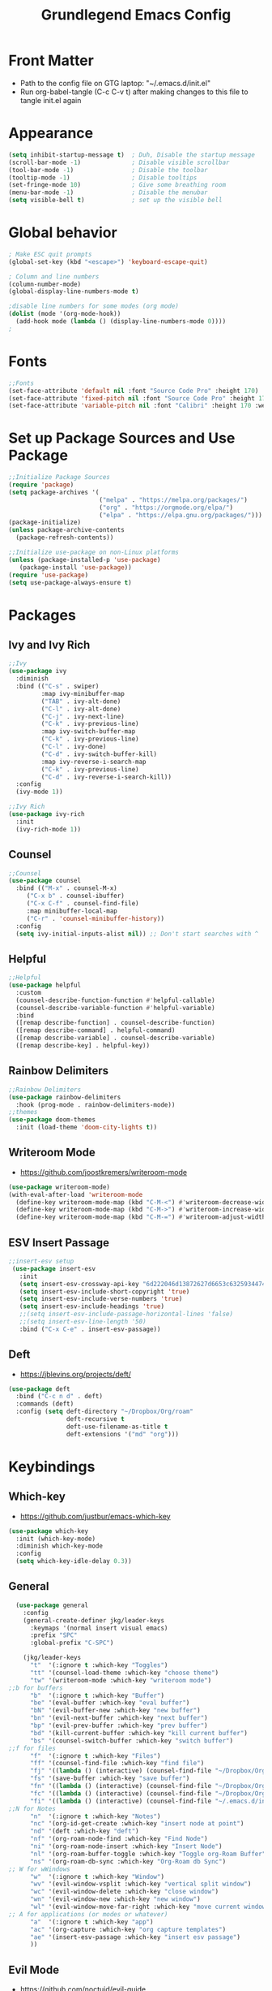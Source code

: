 #+title: Grundlegend Emacs Config
#+STARTUP: overview 
#+PROPERTY: header-args:emacs-lisp :tangle "~/.emacs.d/init.el"

* Front Matter
    - Path to the config file on GTG laptop:  "~/.emacs.d/init.el"
    - Run org-babel-tangle (C-c C-v t) after making changes to this file to tangle init.el again
* Appearance
#+begin_src emacs-lisp
(setq inhibit-startup-message t)  ; Duh, Disable the startup message
(scroll-bar-mode -1)              ; Disable visible scrollbar
(tool-bar-mode -1)                ; Disable the toolbar
(tooltip-mode -1)                 ; Disable tooltips
(set-fringe-mode 10)              ; Give some breathing room
(menu-bar-mode -1)                ; Disable the menubar
(setq visible-bell t)             ; set up the visible bell
#+end_src
* Global behavior
#+begin_src emacs-lisp
; Make ESC quit prompts
(global-set-key (kbd "<escape>") 'keyboard-escape-quit)

; Column and line numbers
(column-number-mode)
(global-display-line-numbers-mode t)

;disable line numbers for some modes (org mode)
(dolist (mode '(org-mode-hook))
  (add-hook mode (lambda () (display-line-numbers-mode 0))))
;
#+end_src
* Fonts
#+begin_src emacs-lisp
;;Fonts
(set-face-attribute 'default nil :font "Source Code Pro" :height 170)
(set-face-attribute 'fixed-pitch nil :font "Source Code Pro" :height 170)
(set-face-attribute 'variable-pitch nil :font "Calibri" :height 170 :weight 'regular)
#+end_src
* Set up Package Sources and Use Package
#+begin_src emacs-lisp
;;Initialize Package Sources
(require 'package)
(setq package-archives '(
                         ("melpa" . "https://melpa.org/packages/")
                         ("org" . "https://orgmode.org/elpa/")
                         ("elpa" . "https://elpa.gnu.org/packages/")))
(package-initialize)
(unless package-archive-contents
  (package-refresh-contents))

;;Initialize use-package on non-Linux platforms
(unless (package-installed-p 'use-package)
   (package-install 'use-package))
(require 'use-package)
(setq use-package-always-ensure t)
#+end_src
* Packages 
** Ivy and Ivy Rich
#+begin_src emacs-lisp
;;Ivy
(use-package ivy
  :diminish
  :bind (("C-s" . swiper)
         :map ivy-minibuffer-map
         ("TAB" . ivy-alt-done)	
         ("C-l" . ivy-alt-done)
         ("C-j" . ivy-next-line)
         ("C-k" . ivy-previous-line)
         :map ivy-switch-buffer-map
         ("C-k" . ivy-previous-line)
         ("C-l" . ivy-done)
         ("C-d" . ivy-switch-buffer-kill)
         :map ivy-reverse-i-search-map
         ("C-k" . ivy-previous-line)
         ("C-d" . ivy-reverse-i-search-kill))
  :config
  (ivy-mode 1))

;;Ivy Rich
(use-package ivy-rich
  :init
  (ivy-rich-mode 1))
#+end_src
** Counsel 
#+begin_src emacs-lisp
;;Counsel
(use-package counsel
  :bind (("M-x" . counsel-M-x)
	 ("C-x b" . counsel-ibuffer)
	 ("C-x C-f" . counsel-find-file)
	 :map minibuffer-local-map
	 ("C-r" . 'counsel-minibuffer-history))
  :config
  (setq ivy-initial-inputs-alist nil)) ;; Don't start searches with ^
#+end_src
** Helpful
#+begin_src emacs-lisp
;;Helpful
(use-package helpful
  :custom
  (counsel-describe-function-function #'helpful-callable)
  (counsel-describe-variable-function #'helpful-variable)
  :bind
  ([remap describe-function] . counsel-describe-function)
  ([remap describe-command] . helpful-command)
  ([remap describe-variable] . counsel-describe-variable)
  ([remap describe-key] . helpful-key))
#+end_src
** Rainbow Delimiters
#+begin_src emacs-lisp
;;Rainbow Delimiters
(use-package rainbow-delimiters
  :hook (prog-mode . rainbow-delimiters-mode))
;;themes
(use-package doom-themes
  :init (load-theme 'doom-city-lights t))
#+end_src
** Writeroom Mode 
- https://github.com/joostkremers/writeroom-mode
#+begin_src emacs-lisp
  (use-package writeroom-mode)
  (with-eval-after-load 'writeroom-mode
    (define-key writeroom-mode-map (kbd "C-M-<") #'writeroom-decrease-width)
    (define-key writeroom-mode-map (kbd "C-M->") #'writeroom-increase-width)
    (define-key writeroom-mode-map (kbd "C-M-=") #'writeroom-adjust-width))
#+end_src
** ESV Insert Passage
#+begin_src emacs-lisp
 ;;insert-esv setup
  (use-package insert-esv
    :init
    (setq insert-esv-crossway-api-key "6d222046d13872627d6653c6325934474dfbd46f")
    (setq insert-esv-include-short-copyright 'true)
    (setq insert-esv-include-verse-numbers 'true)
    (setq insert-esv-include-headings 'true)
    ;;(setq insert-esv-include-passage-horizontal-lines 'false)
    ;;(setq insert-esv-line-length '50)
    :bind ("C-x C-e" . insert-esv-passage))
#+end_src
** Deft
- https://jblevins.org/projects/deft/
#+begin_src emacs-lisp
    (use-package deft
      :bind ("C-c n d" . deft)
      :commands (deft)
      :config (setq deft-directory "~/Dropbox/Org/roam"
                    deft-recursive t
                    deft-use-filename-as-title t
                    deft-extensions '("md" "org")))
#+end_src
* Keybindings
** Which-key
- https://github.com/justbur/emacs-which-key
#+begin_src emacs-lisp
  (use-package which-key
    :init (which-key-mode)
    :diminish which-key-mode
    :config
    (setq which-key-idle-delay 0.3))
#+end_src
** General
#+begin_src emacs-lisp
    (use-package general
      :config
      (general-create-definer jkg/leader-keys
        :keymaps '(normal insert visual emacs)
        :prefix "SPC"
        :global-prefix "C-SPC")

      (jkg/leader-keys
        "t"  '(:ignore t :which-key "Toggles")
        "tt" '(counsel-load-theme :which-key "choose theme")
        "tw" '(writeroom-mode :which-key "writeroom mode")
  ;;b for buffers
        "b"  '(:ignore t :which-key "Buffer")
        "be" '(eval-buffer :which-key "eval buffer") 
        "bN" '(evil-buffer-new :which-key "new buffer")
        "bn" '(evil-next-buffer :which-key "next buffer")
        "bp" '(evil-prev-buffer :which-key "prev buffer")
        "bd" '(kill-current-buffer :which-key "kill current buffer")
        "bs" '(counsel-switch-buffer :which-key "switch buffer")
  ;;f for files
        "f"  '(:ignore t :which-key "Files")
        "ff" '(counsel-find-file :which-key "find file")
        "fj" '((lambda () (interactive) (counsel-find-file "~/Dropbox/Org/journal.org")) :which-key "journal")
        "fs" '(save-buffer :which-key "save buffer")
        "fn" '((lambda () (interactive) (counsel-find-file "~/Dropbox/Org/roam/")) :which-key "notes")
        "fc" '((lambda () (interactive) (counsel-find-file "~/Dropbox/Org/config.org")) :which-key "config.org")
        "fi" '((lambda () (interactive) (counsel-find-file "~/.emacs.d/init.el")) :which-key "init.el")
  ;;N for Notes
        "n"  '(:ignore t :which-key "Notes")
        "nc" '(org-id-get-create :which-key "insert node at point")
        "nd" '(deft :which-key "deft")
        "nf" '(org-roam-node-find :which-key "Find Node")
        "ni" '(org-roam-node-insert :which-key "Insert Node")
        "nl" '(org-roam-buffer-toggle :which-key "Toggle org-Roam Buffer")
        "ns" '(org-roam-db-sync :which-key "Org-Roam db Sync")
  ;; W for wWindows
        "w"  '(:ignore t :which-key "Window")
        "wv" '(evil-window-vsplit :which-key "vertical split window")
        "wc" '(evil-window-delete :which-key "close window")
        "wn" '(evil-window-new :which-key "new window")
        "wl" '(evil-window-move-far-right :which-key "move current window right")
  ;; A for applications (or modes or whatever)    
        "a"  '(:ignore t :which-key "app")
        "ac" '(org-capture :which-key "org capture templates")
        "ae" '(insert-esv-passage :which-key "insert esv passage")
        ))
#+end_src
** Evil Mode
- https://github.com/noctuid/evil-guide
- https://nathantypanski.com/blog/2014-08-03-a-vim-like-emacs-config.html

#+begin_src emacs-lisp
(use-package evil
  :init
  (setq evil-want-integration t)
  (setq evil-want-keybinding nil)
  (setq evil-want-C-u-scroll t)
  (setq evil-want-C-i-jump nil)
  :config
  (evil-mode 1)
  (define-key evil-insert-state-map (kbd "C-g") 'evil-normal-state)
  
  ;; Use visual line motions even outside of visual-line-mode buffers
  (evil-global-set-key 'motion "j" 'evil-next-visual-line)
  (evil-global-set-key 'motion "k" 'evil-previous-visual-line)

  (evil-set-initial-state 'messages-buffer-mode 'normal)
  (evil-set-initial-state 'dashboard-mode 'normal))

(use-package evil-collection
  :after evil
  :config
  (evil-collection-init))
#+end_src
* Org Mode
** Org Setup
#+begin_src emacs-lisp
  ;;org mode
  (use-package org
    :hook (org-mode . jkg/org-mode-setup)
    :config
    (setq org-ellipsis " ▾"
          org-hide-emphasis-markers t)

    (setq org-agenda-start-with-log-mode t)
    (setq org-log-done 'time)
    (setq org-log-into-drawer t)

    (setq org-agenda-files
          '("~/Dropbox/Org/agenda.org"))
    (setq org-refile-targets
          '(("archive.org" :maxlevel . 2)
            ("todo.org" :maxlevel . 2)))
    ;;save org buffers after refiling
    (advice-add 'org-refile :after 'org-save-all-org-buffers)

    (jkg/org-font-setup)
    ;; this if for the auto-tangle but it does not work
   ; (add-hook 'org-mode-hook (lambda () (add-hook 'after-save-hook #'jkg/org-babel-tangle-config)))
    )

  ;;Org Setup
  (defun jkg/org-mode-setup ()
    (org-indent-mode)
    (variable-pitch-mode 1)
    (visual-line-mode 1))

  ;;Org Fonts Setup
  (defun jkg/org-font-setup ()
    ;; Replace list hyphen with dot
    (font-lock-add-keywords 'org-mode
                            '(("^ *\\([-]\\) "
                               (0 (prog1 () (compose-region (match-beginning 1) (match-end 1) "•"))))))

    ;; Set faces for heading levels
    (dolist (face '((org-level-1 . 1.2)
                    (org-level-2 . 1.1)
                    (org-level-3 . 1.05)
                    (org-level-4 . 1.0)
                    (org-level-5 . 1.1)
                    (org-level-6 . 1.1)
                    (org-level-7 . 1.1)
                    (org-level-8 . 1.1)))
      (set-face-attribute (car face) nil :font "Calibri" :weight 'regular :height (cdr face)))

    ;; Ensure that anything that should be fixed-pitch in Org files appears that way
    (set-face-attribute 'org-block nil :foreground nil :inherit 'fixed-pitch)
    (set-face-attribute 'org-code nil   :inherit '(shadow fixed-pitch))
    (set-face-attribute 'org-table nil   :inherit '(shadow fixed-pitch))
    (set-face-attribute 'org-verbatim nil :inherit '(shadow fixed-pitch))
    (set-face-attribute 'org-special-keyword nil :inherit '(font-lock-comment-face fixed-pitch))
    (set-face-attribute 'org-meta-line nil :inherit '(font-lock-comment-face fixed-pitch))
    (set-face-attribute 'org-checkbox nil :inherit 'fixed-pitch))



  ;Org Bullets
  (use-package org-bullets
    :after org
    :hook (org-mode . org-bullets-mode)
    :custom
    (org-bullets-bullet-list '("◉" "○" "●" "○" "●" "○" "●")))

  ;;Org appearance
  (defun jkg/org-mode-visual-fill ()
    (setq visual-fill-column-width 100
          visual-fill-column-center-text t)
    (visual-fill-column-mode 1))

  (use-package visual-fill-column
    :hook (org-mode . jkg/org-mode-visual-fill))

  ;;Org Babel Languages
  ;;add languages for org-babel, not sure if this is required or not
  (with-eval-after-load 'org
    (org-babel-do-load-languages
        'org-babel-load-languages
        '((emacs-lisp . t)
        (python . t)))

    (push '("conf-unix" . conf-unix) org-src-lang-modes))

  #+end_src
** Org Structure Templates
#+begin_src emacs-lisp

    ;;Org Structure Templates
    ;;add some org structure templates for code blocks
    (with-eval-after-load 'org
      ;; This is needed as of Org 9.2
      (require 'org-tempo)

      (add-to-list 'org-structure-template-alist '("sh" . "src shell"))
      (add-to-list 'org-structure-template-alist
               '("n" . "#+BEGIN_COMMENT\n?\n#+END_COMMENT"))
;                 "<comment>\n?\n</comment>"))
      (add-to-list 'org-structure-template-alist '("el" . "src emacs-lisp"))
      (add-to-list 'org-structure-template-alist '("py" . "src python")))

#+end_src
** Org Capture Templates
#+begin_src emacs-lisp

  ;;Org Capture Templates

  ;    https://orgmode.org/manual/Using-capture.html
  ;    https://orgmode.org/manual/Capture-templates.html

  ;;define the global hot-key
  (global-set-key (kbd "C-c c") 'org-capture)
  (setq org-capture-templates
        '(
          ;;todo item capture
          ("t"           ; hotkey
           "Todo"        ; type
           entry         ; type
           (file+headline "~/Dropbox/Org/todo.org" "Tasks")
             "* TODO %?\n  %i\n  %a") ; template
          ;; inbox item
          ("i"
           "Inbox capture"
           plain
           (file "~/Dropbox/Org/inbox.org")
           "\n* %U %^{Title}\n %?")
          ;; journal entry
          ("j"
           "Journal"
           entry
           (file+datetree "~/Dropbox/Org/journal.org")
           (file "~/Dropbox/Org/org-templates/journal.orgcaptmpl"))

          )
        )


#+end_src
* Org Roam
- https://systemcrafters.cc/build-a-second-brain-in-emacs/getting-started-with-org-roam/
#+begin_src emacs-lisp
(use-package org-roam
  :ensure t
  :init
  (setq org-roam-v2-ack t)
  :custom
  (org-roam-directory "~/Dropbox/Org/roam")
  (org-roam-completion-everywhere t)
  :bind (("C-c n l" . org-roam-buffer-toggle)
         ("C-c n f" . org-roam-node-find)
         ("C-c n i" . org-roam-node-insert)
         :map org-mode-map
         ("C-M-i"    . completion-at-point))
  :config
  (org-roam-setup))
#+end_src
* Flyspell - need to setup
** Mouse 3 remap to two finger tap for Macbook
  ;;flyspell remap mouse 3 to two fingers tap on macbook
  (eval-after-load "flyspell"
    '(progn
       (define-key flyspell-mouse-map [down-mouse-3] #'flyspell-correct-word)
       (define-key flyspell-mouse-map [mouse-3] #'undefined)))
